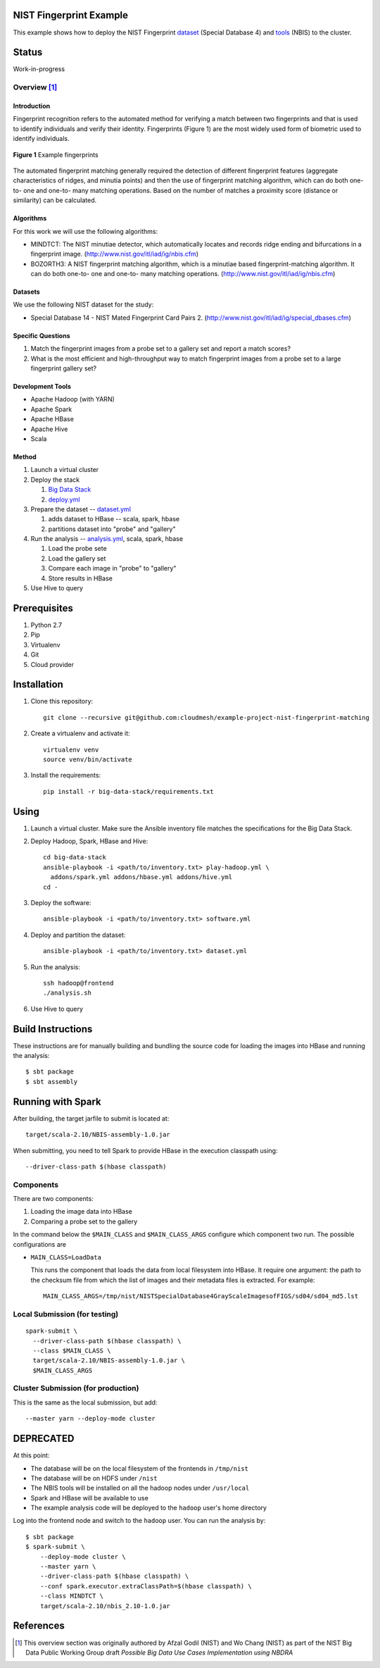 
##########################
 NIST Fingerprint Example
##########################

This example shows how to deploy the NIST Fingerprint dataset_ (Special Database 4) and tools_ (NBIS) to the cluster.


.. _dataset: http://www.nist.gov/srd/nistsd4.cfm
.. _tools: http://www.nist.gov/itl/iad/ig/nigos.cfm


########
 Status
########

Work-in-progress


********
Overview [1]_
********

==============
 Introduction
==============

Fingerprint recognition refers to the automated method for verifying a match between two fingerprints and that is used to identify individuals and verify their identity.
Fingerprints (Figure 1) are the most widely used form of biometric used to identify individuals.

.. figure:: images/fingerprints.png
   :alt: Example fingerprints
   :align: center

   **Figure 1** Example fingerprints



The automated fingerprint matching generally required the detection of different fingerprint features (aggregate characteristics of ridges, and minutia points) and then the use of fingerprint matching algorithm, which can do both one-to- one and one-to- many matching operations.
Based on the number of matches a proximity score (distance or similarity) can be calculated.


============
 Algorithms
============

For this work we will use the following algorithms:

- MINDTCT: The NIST minutiae detector, which automatically locates and records ridge ending and bifurcations in a fingerprint image. (http://www.nist.gov/itl/iad/ig/nbis.cfm)
- BOZORTH3: A NIST fingerprint matching algorithm, which is a minutiae based fingerprint-matching algorithm. It can do both one-to- one and one-to- many matching operations. (http://www.nist.gov/itl/iad/ig/nbis.cfm)

==========
 Datasets
==========

We use the following NIST dataset for the study:

- Special Database 14 - NIST Mated Fingerprint Card Pairs 2. (http://www.nist.gov/itl/iad/ig/special_dbases.cfm)


====================
 Specific Questions
====================

#. Match the fingerprint images from a probe set to a gallery set and report a match scores?
#. What is the most efficient and high-throughput way to match fingerprint images from a probe set to a large fingerprint gallery set?


===================
 Development Tools
===================

- Apache Hadoop (with YARN)
- Apache Spark
- Apache HBase
- Apache Hive
- Scala


========
 Method
========

#. Launch a virtual cluster
#. Deploy the stack

   #. `Big Data Stack`_
   #. `deploy.yml`_

#. Prepare the dataset -- `dataset.yml`_

   #. adds dataset to HBase -- scala, spark, hbase
   #. partitions dataset into "probe" and "gallery"

#. Run the analysis -- `analysis.yml`_, scala, spark, hbase

   #. Load the probe sete
   #. Load the gallery set
   #. Compare each image in "probe" to "gallery"
   #. Store results in HBase

#. Use Hive to query


.. _deploy.yml: deploy.yml
.. _dataset.yml: dataset.yml
.. _analysis.yml: analysis.yml
.. _Big Data Stack: https://github.com/futuresystems/big-data-stack


###############
 Prerequisites
###############

#. Python 2.7
#. Pip
#. Virtualenv
#. Git
#. Cloud provider


############
Installation
############

#. Clone this repository::

     git clone --recursive git@github.com:cloudmesh/example-project-nist-fingerprint-matching

#. Create a virtualenv and activate it::

     virtualenv venv
     source venv/bin/activate

#. Install the requirements::

     pip install -r big-data-stack/requirements.txt


#######
 Using
#######

#. Launch a virtual cluster. Make sure the Ansible inventory file matches the specifications for the Big Data Stack.

#. Deploy Hadoop, Spark, HBase and Hive::

     cd big-data-stack
     ansible-playbook -i <path/to/inventory.txt> play-hadoop.yml \
       addons/spark.yml addons/hbase.yml addons/hive.yml
     cd -

#. Deploy the software::

     ansible-playbook -i <path/to/inventory.txt> software.yml

#. Deploy and partition the dataset::

     ansible-playbook -i <path/to/inventory.txt> dataset.yml

#. Run the analysis::

     ssh hadoop@frontend
     ./analysis.sh

#. Use Hive to query



####################
 Build Instructions
####################

These instructions are for manually building and bundling the source
code for loading the images into HBase and running the analysis::

  $ sbt package
  $ sbt assembly


##################
Running with Spark
##################

After building, the target jarfile to submit is located at::

  target/scala-2.10/NBIS-assembly-1.0.jar


When submitting, you need to tell Spark to provide HBase in the execution classpath using::

  --driver-class-path $(hbase classpath)

************
 Components
************

There are two components:

#. Loading the image data into HBase
#. Comparing a probe set to the gallery


In the command below the ``$MAIN_CLASS`` and ``$MAIN_CLASS_ARGS`` configure which component two run.
The possible configurations are

- ``MAIN_CLASS=LoadData``

  This runs the component that loads the data from local filesystem
  into HBase.  It require one argument: the path to the checksum file
  from which the list of images and their metadata files is extracted. For example::

    MAIN_CLASS_ARGS=/tmp/nist/NISTSpecialDatabase4GrayScaleImagesofFIGS/sd04/sd04_md5.lst

   
********************************
 Local Submission (for testing)
********************************

::

   spark-submit \
     --driver-class-path $(hbase classpath) \
     --class $MAIN_CLASS \
     target/scala-2.10/NBIS-assembly-1.0.jar \
     $MAIN_CLASS_ARGS

*************************************
 Cluster Submission (for production)
*************************************

This is the same as the local submission, but add::

  --master yarn --deploy-mode cluster


############
 DEPRECATED
############

At this point:

- The database will be on the local filesystem of the frontends in ``/tmp/nist``
- The database will be on HDFS under ``/nist``
- The NBIS tools will be installed on all the hadoop nodes under ``/usr/local``
- Spark and HBase will be available to use
- The example analysis code will be deployed to the ``hadoop`` user's home directory

Log into the frontend node and switch to the ``hadoop`` user.
You can run the analysis by::

  $ sbt package
  $ spark-submit \
      --deploy-mode cluster \
      --master yarn \
      --driver-class-path $(hbase classpath) \
      --conf spark.executor.extraClassPath=$(hbase classpath) \
      --class MINDTCT \
      target/scala-2.10/nbis_2.10-1.0.jar



############
 References
############


.. [1] This overview section was originally authored by Afzal Godil (NIST) and Wo Chang (NIST) as part of the NIST Big Data Public Working Group draft *Possible Big Data Use Cases Implementation using NBDRA*
